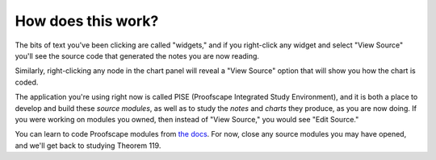 ..
  # ------------------------------------------------------------------------- #
  # Proofscape Doc Modules                                                    #
  # Copyright (c) 2018-2024 Proofscape contributors                           #
  #                                                                           #
  # This Source Code Form is subject to the terms of the Mozilla Public       #
  # License, v. 2.0. If a copy of the MPL was not distributed with this       #
  # file, You can obtain one at http://mozilla.org/MPL/2.0/.                  #
  # ------------------------------------------------------------------------- #

.. pfsc::

    import gh.toepproj.lit.H.ilbert.ZB.Thm119 as Thm119

.. pfsc-ctl::
    :default_chart_group: ".."

===================
How does this work?
===================

The bits of text you've been clicking are called "widgets,"
and if you right-click
any widget and select "View Source" you'll see the source code that generated the
notes you are now reading.

Similarly, right-clicking any node in the chart panel will reveal a "View Source"
option that will show you how the chart is coded.

The application you're using right now is called PISE (Proofscape
Integrated Study Environment), and it is both a place to develop and build
these *source modules*, as well as to study the *notes* and *charts* they
produce, as you are now doing.
If you were working on modules you owned, then instead of "View Source," you would
see "Edit Source."

You can learn to code Proofscape modules from `the docs`_. For now, close any source
modules you may have opened, and we'll get back to studying Theorem 119.


.. _the docs: https://docs.proofscape.org
